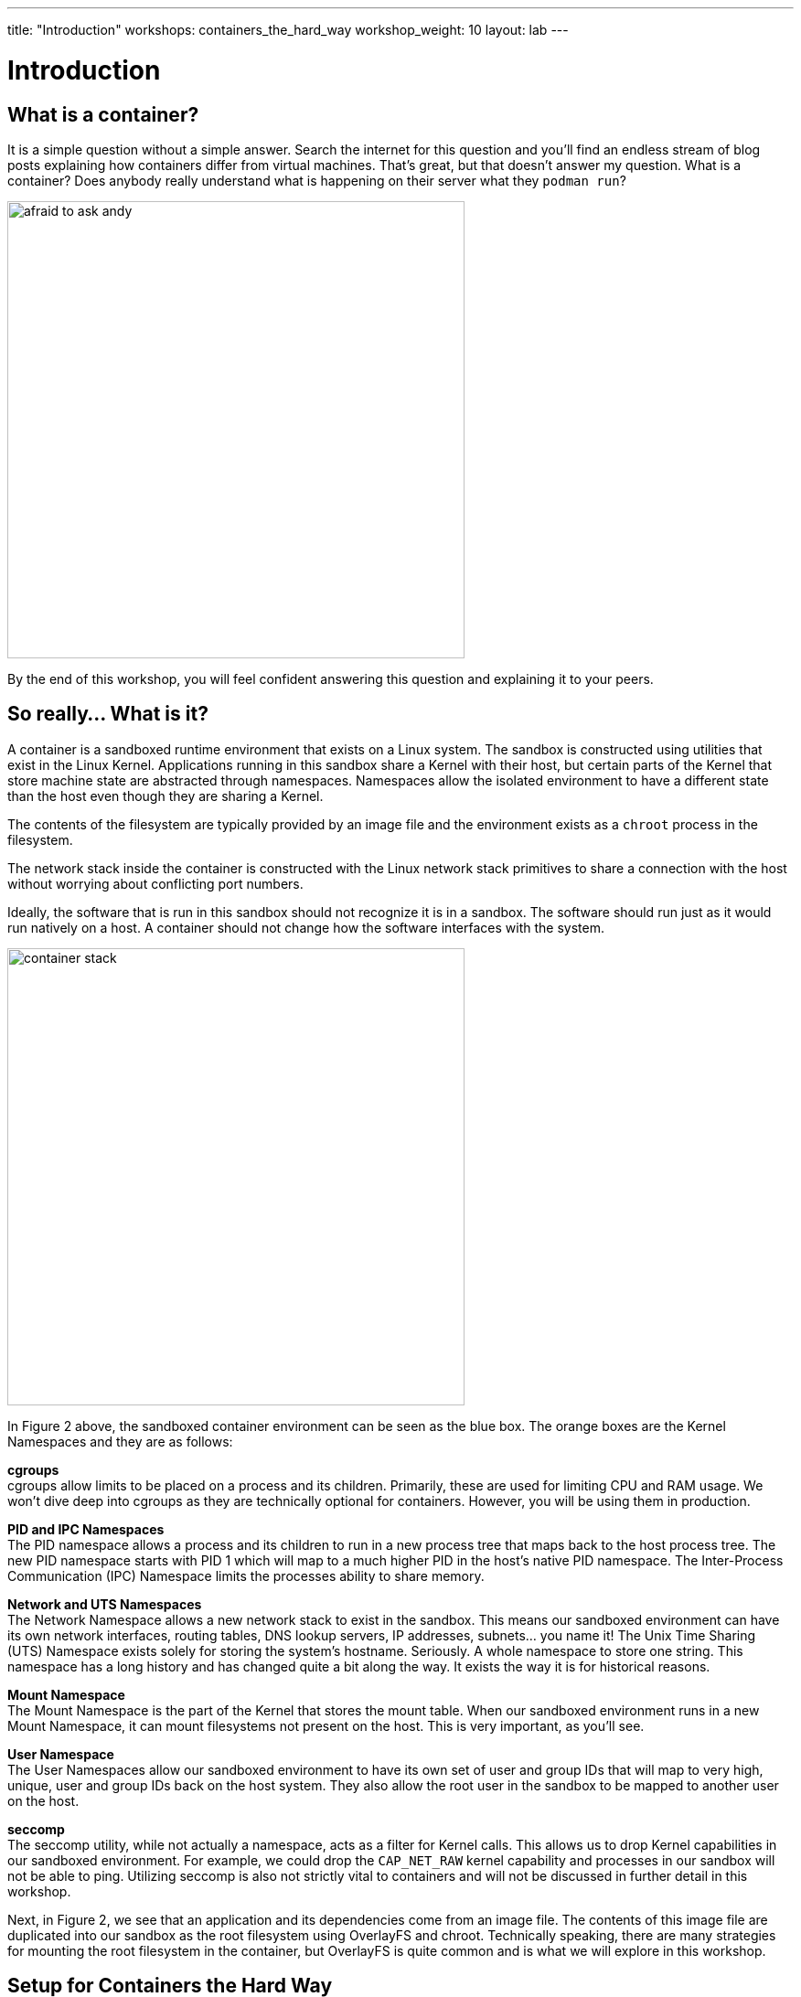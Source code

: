 ---
title: "Introduction"
workshops: containers_the_hard_way
workshop_weight: 10
layout: lab
---

:badges:
:icons: font
:imagesdir: /workshops/containers_the_hard_way/images
:source-highlighter: highlight.js
:source-language: yaml

= Introduction

== What is a container?

It is a simple question without a simple answer. Search the internet for this question and you'll find an endless stream of blog posts explaining how containers differ from virtual machines. That's great, but that doesn't answer my question. What is a container? Does anybody really understand what is happening on their server what they `podman run`?

image::afraid_to_ask_andy.jpg[caption="Figure 1: I have no idea how containers work" 500]

By the end of this workshop, you will feel confident answering this question and explaining it to your peers.

== So really... What is it?

A container is a sandboxed runtime environment that exists on a Linux system. The sandbox is constructed using utilities that exist in the Linux Kernel. Applications running in this sandbox share a Kernel with their host, but certain parts of the Kernel that store machine state are abstracted through namespaces. Namespaces allow the isolated environment to have a different state than the host even though they are sharing a Kernel.

The contents of the filesystem are typically provided by an image file and the environment exists as a `chroot` process in the filesystem.

The network stack inside the container is constructed with the Linux network stack primitives to share a connection with the host without worrying about conflicting port numbers.

Ideally, the software that is run in this sandbox should not recognize it is in a sandbox. The software should run just as it would run natively on a host. A container should not change how the software interfaces with the system.

image::container_stack.png[caption="Figure 2: The Linux Container Stack" 500]

In Figure 2 above, the sandboxed container environment can be seen as the blue box. The orange boxes are the Kernel Namespaces and they are as follows:

*cgroups* +
cgroups allow limits to be placed on a process and its children. Primarily, these are used for limiting CPU and RAM usage. We won't dive deep into cgroups as they are technically optional for containers. However, you will be using them in production.

*PID and IPC Namespaces* +
The PID namespace allows a process and its children to run in a new process tree that maps back to the host process tree. The new PID namespace starts with PID 1 which will map to a much higher PID in the host's native PID namespace. The Inter-Process Communication (IPC) Namespace limits the processes ability to share memory.

*Network and UTS Namespaces* +
The Network Namespace allows a new network stack to exist in the sandbox. This means our sandboxed environment can have its own network interfaces, routing tables, DNS lookup servers, IP addresses, subnets... you name it! The Unix Time Sharing (UTS) Namespace exists solely for storing the system's hostname. Seriously. A whole namespace to store one string. This namespace has a long history and has changed quite a bit along the way. It exists the way it is for historical reasons.

*Mount Namespace* +
The Mount Namespace is the part of the Kernel that stores the mount table. When our sandboxed environment runs in a new Mount Namespace, it can mount filesystems not present on the host. This is very important, as you'll see.

*User Namespace* +
The User Namespaces allow our sandboxed environment to have its own set of user and group IDs that will map to very high, unique, user and group IDs back on the host system. They also allow the root user in the sandbox to be mapped to another user on the host.

*seccomp* +
The seccomp utility, while not actually a namespace, acts as a filter for Kernel calls. This allows us to drop Kernel capabilities in our sandboxed environment. For example, we could drop the `CAP_NET_RAW` kernel capability and processes in our sandbox will not be able to ping. Utilizing seccomp is also not strictly vital to containers and will not be discussed in further detail in this workshop.

Next, in Figure 2, we see that an application and its dependencies come from an image file. The contents of this image file are duplicated into our sandbox as the root filesystem using OverlayFS and chroot. Technically speaking, there are many strategies for mounting the root filesystem in the container, but OverlayFS is quite common and is what we will explore in this workshop.


== Setup for Containers the Hard Way

To work through this workshop, you will need access to a RHEL 8 machine. Don't worry, though, we have one prepared for you.

*Note:* Your instructor may have different directions for connecting the workshop environment.

In this lab, we will use the RHEL 8 Lab Environments on: [lab.redhat.com][1]. This site has a handful of great RHEL 8 scenarios. We won't be running through and of them today, but check them out sometime.
Navigate to the RHEL 8 labs, and start the `Deploying Containers Using Podman` scenario by clicked `Start Scenario` and then `Start Scenario` again.

This will open a screen with lab instructions on the left and terminals on the right. You can minimize the provided directions, we won't be using them today.
On the right, note that you have access to two terminals. You can open another tab with the + button.

== Conventions Used in this Workshop

When something written is a command that you should type, it is separated in a code block, like this:
[source,bash]
----
echo "hello, world!"
----
And the output will be shown in a block, like this:
....
hello, world!
....

== End Result

At this point, you should have logged into your node. If you haven’t, let us know so we can help.

[1]: https://lab.redhat.com

{{< importPartial "footer/footer.html" >}}

